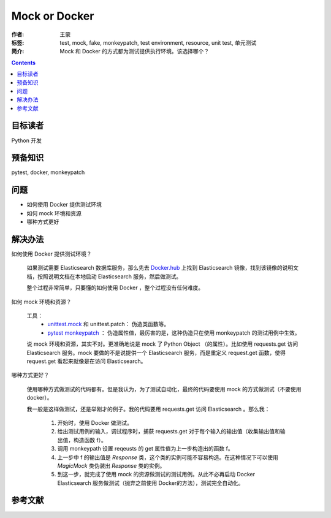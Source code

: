 ===============
Mock or Docker
===============

:作者: 王蒙
:标签: test, mock, fake, monkeypatch, test environment, resource, unit test, 单元测试

:简介:

    Mock 和 Docker 的方式都为测试提供执行环境。该选择哪个？

.. contents::

目标读者
========

Python 开发

预备知识
=============

pytest, docker, monkeypatch

问题
=======

- 如何使用 Docker 提供测试环境
- 如何 mock 环境和资源
- 哪种方式更好


解决办法
========

如何使用 Docker 提供测试环境？

    如果测试需要 Elasticsearch 数据库服务，那么先去 `Docker.hub`_ 上找到 Elasticsearch 镜像，找到该镜像的说明文档，按照说明文档在本地启动 Elasticsearch 服务，然后做测试。

    整个过程非常简单，只要懂的如何使用 Docker ，整个过程没有任何难度。


如何 mock 环境和资源？

    工具：
        - `unittest.mock`_ 和 unittest.patch： 伪造类函数等。
        - `pytest monkeypatch`_ ： 伪造属性值，最厉害的是，这种伪造只在使用 monkeypatch 的测试用例中生效。

    说 mock 环境和资源，其实不对。更准确地说是 mock 了 Python Object （的属性）。比如使用 requests.get 访问 Elasticsearch 服务。mock 要做的不是说提供一个 Elasticsearch 服务，而是重定义 request.get 函数，使得 request.get 看起来就像是在访问 Elasticsearch。



哪种方式更好？

    使用哪种方式做测试的代码都有。但是我认为，为了测试自动化，最终的代码要使用 mock 的方式做测试（不要使用 docker）。

    我一般是这样做测试，还是举刚才的例子。我的代码要用 requests.get 访问 Elasticsearch 。那么我：

        #. 开始时，使用 Docker 做测试。
        #. 给出测试用例的输入，调试程序时，捕获 requests.get 对于每个输入的输出值（收集输出值和输出值，构造函数 f）。
        #. 调用 monkeypath 设置 reqeusts 的 get 属性值为上一步构造出的函数 f。
        #. 上一步中 f 的输出值是 `Response` 类，这个类的实例可能不容易构造。在这种情况下可以使用 `MagicMock` 类伪装出 `Response` 类的实例。
        #. 到这一步，就完成了使用 mock 的资源做测试的测试用例。从此不必再启动 Docker Elasticsearch 服务做测试（抛弃之前使用 Docker的方法），测试完全自动化。

参考文献
=========

.. _pytest monkeypatch: https://docs.pytest.org/en/latest/monkeypatch.html?highlight=patch
.. _unittest.mock: https://docs.python.org/3/library/unittest.mock-examples.html?highlight=mock
.. _Docker.hub: http://dockerhub.com/